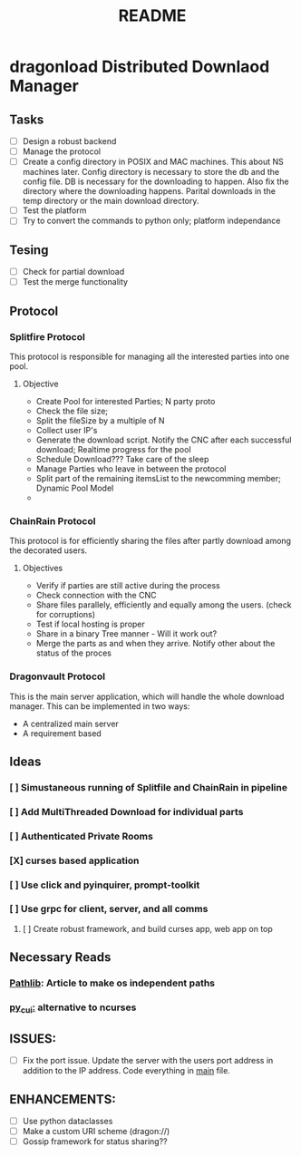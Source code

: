 #+TITLE: README

* dragonload Distributed Downlaod Manager
** Tasks
- [-] Design a robust backend
- [-] Manage the protocol
- [ ] Create a config directory in POSIX and MAC machines. This about NS
  machines later. Config directory is necessary to store the db and the config
  file. DB is necessary for the downloading to happen. Also fix the directory
  where the downloading happens. Parital downloads in the temp directory or the
  main download directory. 
- [ ] Test the platform
- [ ] Try to convert the commands to python only; platform independance

** Tesing
- [-] Check for partial download
- [ ] Test the merge functionality
** Protocol
*** Splitfire Protocol
This protocol is responsible for managing all the interested parties into one
pool.
**** Objective
- Create Pool for interested Parties; N party proto
- Check the file size;
- Split the fileSize by a multiple of N
- Collect user IP's
- Generate the download script. Notify the CNC after each successful download;
  Realtime progress for the pool
- Schedule Download??? Take care of the sleep
- Manage Parties who leave in between the protocol
- Split part of the remaining itemsList to the newcomming member; Dynamic Pool
  Model
-
*** ChainRain Protocol
This protocol is for efficiently sharing the files after partly download among
the decorated users.
**** Objectives
- Verify if parties are still active during the process
- Check connection with the CNC
- Share files parallely, efficiently and equally among the users. (check for
  corruptions)
- Test if local hosting is proper
- Share in a binary Tree manner - Will it work out?
- Merge the parts as and when they arrive. Notify other about the status of the
  proces

*** Dragonvault Protocol
This is the main server application, which will handle the whole download
manager.  This can be implemented in two ways:
- A centralized main server
- A requirement based
** Ideas
*** [ ] Simustaneous running of Splitfile and ChainRain in pipeline
*** [ ] Add MultiThreaded Download for individual parts
*** [ ] Authenticated Private Rooms
*** [X] curses based application
*** [ ] Use click and pyinquirer, prompt-toolkit
*** [ ] Use grpc for client, server, and all comms
***** [ ] Create robust framework, and build curses app, web app on top

** Necessary Reads
*** [[https://medium.com/@ageitgey/python-3-quick-tip-the-easy-way-to-deal-with-file-paths-on-windows-mac-and-linux-11a072b58d5f][Pathlib]]: Article to make os independent paths
*** [[https://github.com/jwlodek/py_cui][py_cui:]] alternative to ncurses

** ISSUES:
- [ ] Fix the port issue. Update the server with the users port address in
  addition to the IP address.  Code everything in __main__ file.
  
** ENHANCEMENTS:
- [ ] Use python dataclasses
- [ ] Make a custom URI scheme (dragon://)
- [ ] Gossip framework for status sharing??
